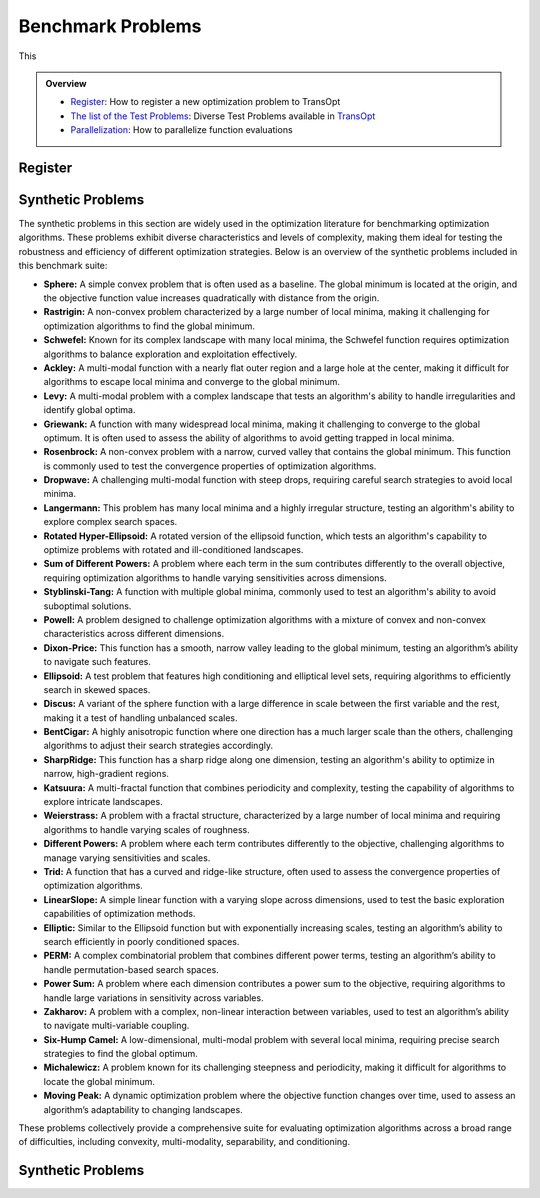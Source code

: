 Benchmark Problems
==================
This

.. admonition:: Overview
   :class: info

   - `Register <https://link-to-definition>`_: How to register a new optimization problem to TransOpt
   - `The list of the Test Problems <https://link-to-test-problems>`_: Diverse Test Problems available in `TransOpt <https://link-to-pymoo>`_
   - `Parallelization <https://link-to-parallelization>`_: How to parallelize function evaluations


Register
--------

Synthetic Problems
------------------

The synthetic problems in this section are widely used in the optimization literature for benchmarking optimization algorithms. These problems exhibit diverse characteristics and levels of complexity, making them ideal for testing the robustness and efficiency of different optimization strategies. Below is an overview of the synthetic problems included in this benchmark suite:

- **Sphere:** A simple convex problem that is often used as a baseline. The global minimum is located at the origin, and the objective function value increases quadratically with distance from the origin.

- **Rastrigin:** A non-convex problem characterized by a large number of local minima, making it challenging for optimization algorithms to find the global minimum.

- **Schwefel:** Known for its complex landscape with many local minima, the Schwefel function requires optimization algorithms to balance exploration and exploitation effectively.

- **Ackley:** A multi-modal function with a nearly flat outer region and a large hole at the center, making it difficult for algorithms to escape local minima and converge to the global minimum.

- **Levy:** A multi-modal problem with a complex landscape that tests an algorithm's ability to handle irregularities and identify global optima.

- **Griewank:** A function with many widespread local minima, making it challenging to converge to the global optimum. It is often used to assess the ability of algorithms to avoid getting trapped in local minima.

- **Rosenbrock:** A non-convex problem with a narrow, curved valley that contains the global minimum. This function is commonly used to test the convergence properties of optimization algorithms.

- **Dropwave:** A challenging multi-modal function with steep drops, requiring careful search strategies to avoid local minima.

- **Langermann:** This problem has many local minima and a highly irregular structure, testing an algorithm's ability to explore complex search spaces.

- **Rotated Hyper-Ellipsoid:** A rotated version of the ellipsoid function, which tests an algorithm's capability to optimize problems with rotated and ill-conditioned landscapes.

- **Sum of Different Powers:** A problem where each term in the sum contributes differently to the overall objective, requiring optimization algorithms to handle varying sensitivities across dimensions.

- **Styblinski-Tang:** A function with multiple global minima, commonly used to test an algorithm's ability to avoid suboptimal solutions.

- **Powell:** A problem designed to challenge optimization algorithms with a mixture of convex and non-convex characteristics across different dimensions.

- **Dixon-Price:** This function has a smooth, narrow valley leading to the global minimum, testing an algorithm’s ability to navigate such features.

- **Ellipsoid:** A test problem that features high conditioning and elliptical level sets, requiring algorithms to efficiently search in skewed spaces.

- **Discus:** A variant of the sphere function with a large difference in scale between the first variable and the rest, making it a test of handling unbalanced scales.

- **BentCigar:** A highly anisotropic function where one direction has a much larger scale than the others, challenging algorithms to adjust their search strategies accordingly.

- **SharpRidge:** This function has a sharp ridge along one dimension, testing an algorithm's ability to optimize in narrow, high-gradient regions.

- **Katsuura:** A multi-fractal function that combines periodicity and complexity, testing the capability of algorithms to explore intricate landscapes.

- **Weierstrass:** A problem with a fractal structure, characterized by a large number of local minima and requiring algorithms to handle varying scales of roughness.

- **Different Powers:** A problem where each term contributes differently to the objective, challenging algorithms to manage varying sensitivities and scales.

- **Trid:** A function that has a curved and ridge-like structure, often used to assess the convergence properties of optimization algorithms.

- **LinearSlope:** A simple linear function with a varying slope across dimensions, used to test the basic exploration capabilities of optimization methods.

- **Elliptic:** Similar to the Ellipsoid function but with exponentially increasing scales, testing an algorithm’s ability to search efficiently in poorly conditioned spaces.

- **PERM:** A complex combinatorial problem that combines different power terms, testing an algorithm’s ability to handle permutation-based search spaces.

- **Power Sum:** A problem where each dimension contributes a power sum to the objective, requiring algorithms to handle large variations in sensitivity across variables.

- **Zakharov:** A problem with a complex, non-linear interaction between variables, used to test an algorithm’s ability to navigate multi-variable coupling.

- **Six-Hump Camel:** A low-dimensional, multi-modal problem with several local minima, requiring precise search strategies to find the global optimum.

- **Michalewicz:** A problem known for its challenging steepness and periodicity, making it difficult for algorithms to locate the global minimum.

- **Moving Peak:** A dynamic optimization problem where the objective function changes over time, used to assess an algorithm’s adaptability to changing landscapes.

These problems collectively provide a comprehensive suite for evaluating optimization algorithms across a broad range of difficulties, including convexity, multi-modality, separability, and conditioning.


Synthetic Problems
------------------
+--------------------------+---------------------------------------------------------------------------------------------+--------------------------------------------------+
| Problem name             | Mathematical formulation                                                                     | Decision space                                   |
+==========================+=============================================================================================+==================================================+
| Sphere                   | :math:`f(\mathbf{x}) = \sum_{i=1}^d x_i^2`                                                  | :math:`x_i \in [-5.12, 5.12]`                    |
+--------------------------+---------------------------------------------------------------------------------------------+--------------------------------------------------+
| Rastrigin                | :math:`f(\mathbf{x}) = 10 d + \sum_{i=1}^d \left[ x_i^2 - 10 \cos(2 \pi x_i) \right]`        | :math:`x_i \in [-32.768, 32.768]`                |
+--------------------------+---------------------------------------------------------------------------------------------+--------------------------------------------------+
| Schwefel                 | :math:`f(\mathbf{x}) = 418.9829 d - \sum_{i=1}^d x_i \sin\left(\sqrt{\left|x_i\right|}\right)`| :math:`x_i \in [-500, 500]`                      |
+--------------------------+---------------------------------------------------------------------------------------------+--------------------------------------------------+
| Ackley                   | :math:`f(\mathbf{x}) = -a \exp \left(-b \sqrt{\frac{1}{d} \sum_{i=1}^d x_i^2}\right)`        | :math:`x_i \in [-32.768, 32.768]`                |
|                          | :math:`-\exp \left(\frac{1}{d} \sum_{i=1}^d \cos \left(c x_i\right)\right) + a + \exp(1)`   |                                                  |
+--------------------------+---------------------------------------------------------------------------------------------+--------------------------------------------------+
| Levy                     | :math:`f(\mathbf{x}) = \sin^2\left(\pi w_1\right) + \sum_{i=1}^{d-1}\left(w_i - 1\right)^2` | :math:`x_i \in [-10, 10]`                        |
|                          | :math:`\left[1 + 10 \sin^2\left(\pi w_i + 1\right)\right] + \left(w_d - 1\right)^2`         |                                                  |
|                          | :math:`\left[1 + \sin^2\left(2 \pi w_d\right)\right], w_i = 1 + \frac{x_i - 1}{4}`          |                                                  |
+--------------------------+---------------------------------------------------------------------------------------------+--------------------------------------------------+
| Griewank                 | :math:`f(\mathbf{x}) = \sum_{i=1}^d \frac{x_i^2}{4000} - \prod_{i=1}^d \cos\left(\frac{x_i}{\sqrt{i}}\right) + 1`| :math:`x_i \in [-600, 600]`            |
+--------------------------+---------------------------------------------------------------------------------------------+--------------------------------------------------+
| Rosenbrock               | :math:`f(\mathbf{x}) = \sum_{i=1}^{d-1}\left[100\left(x_{i+1} - x_i^2\right)^2 + \left(x_i - 1\right)^2\right]` | :math:`x_i \in [-5, 10]`              |
+--------------------------+---------------------------------------------------------------------------------------------+--------------------------------------------------+
| Dropwave                 | :math:`f(\mathbf{x}) = -\frac{1 + \cos\left(12 \sqrt{x_1^2 + x_2^2}\right)}{0.5\left(x_1^2 + x_2^2\right) + 2}` | :math:`x_i \in [-5.12, 5.12]`        |
+--------------------------+---------------------------------------------------------------------------------------------+--------------------------------------------------+
| Langermann               | :math:`f(\mathbf{x}) = \sum_{i=1}^m c_i \exp\left(-\frac{1}{\pi} \sum_{j=1}^d \left(x_j - A_{ij}\right)^2\right)` | :math:`x_i \in [0, 10]`         |
|                          | :math:`\cos\left(\pi \sum_{j=1}^d\left(x_j - A_{ij}\right)^2\right)`                        |                                                  |
+--------------------------+---------------------------------------------------------------------------------------------+--------------------------------------------------+
| Rotated Hyper-Ellipsoid  | :math:`f(\mathbf{x}) = \sum_{i=1}^d \sum_{j=1}^i x_j^2`                                      | :math:`x_i \in [-65.536, 65.536]`                |
+--------------------------+---------------------------------------------------------------------------------------------+--------------------------------------------------+
| Sum of Different Powers  | :math:`f(\mathbf{x}) = \sum_{i=1}^d\left|x_i\right|^{i+1}`                                   | :math:`x_i \in [-1, 1]`                          |
+--------------------------+---------------------------------------------------------------------------------------------+--------------------------------------------------+
| Styblinski-Tang          | :math:`f(\mathbf{x}) = \frac{1}{2} \sum_{i=1}^d\left(x_i^4 - 16 x_i^2 + 5 x_i\right)`        | :math:`x_i \in [-5, 5]`                          |
+--------------------------+---------------------------------------------------------------------------------------------+--------------------------------------------------+
| Powell                   | :math:`f(\mathbf{x}) = \sum_{i=1}^{d/4}\left(x_{4i-3} + 10 x_{4i-2}\right)^2`               | :math:`x_i \in [-4, 5]`                          |
|                          | :math:`+ 5\left(x_{4i-1} - x_{4i}\right)^2`                                                 |                                                  |
|                          | :math:`+ \left(x_{4i-2} - 2 x_{4i-1}\right)^4`                                              |                                                  |
|                          | :math:`+ 10\left(x_{4i-3} - x_{4i}\right)^4`                                                |                                                  |
+--------------------------+---------------------------------------------------------------------------------------------+--------------------------------------------------+
| Dixon-Price              | :math:`f(\mathbf{x}) = \left(x_1 - 1\right)^2 + \sum_{i=2}^d i\left(2 x_i^2 - x_{i-1}\right)^2`| :math:`x_i \in [-10, 10]`                    |
+--------------------------+---------------------------------------------------------------------------------------------+--------------------------------------------------+
| Ellipsoid                | :math:`f_2(\mathbf{x}) = \sum_{i=1}^D 10^{6 \frac{i-1}{D-1}} z_i^2 + f_{\mathrm{opt}}`       | :math:`x_i \in [-5, 5]`                          |
+--------------------------+---------------------------------------------------------------------------------------------+--------------------------------------------------+
| Discus                   | :math:`f(\mathbf{x}) = 10^6 x_1^2 + \sum_{i=2}^D x_i^2`                                      | :math:`x_i \in [-5, 5]`                          |
+--------------------------+---------------------------------------------------------------------------------------------+--------------------------------------------------+
| BentCigar                | :math:`f(\mathbf{x}) = x_1^2 + 10^6 \sum_{i=2}^n x_i^2`                                      | :math:`x_i \in [-5, 5]`                          |
+--------------------------+---------------------------------------------------------------------------------------------+--------------------------------------------------+
| SharpRidge               | :math:`f(\mathbf{x}) = x_1^2 + 100 \sqrt{\sum_{i=2}^D x_i^2}`                                | :math:`x_i \in [-5, 5]`                          |
+--------------------------+---------------------------------------------------------------------------------------------+--------------------------------------------------+
| Katsuura                 | :math:`f(\mathbf{x}) = \frac{10}{D^2} \prod_{i=1}^D \left(1 + i \sum_{j=1}^{32} \frac{\left|2^j x_i - \left[2^j x_i\right]\right|}{2^j}\right)^{10 / D^{1.2}}`| :math:`x_i \in [-5, 5]`            |
|                          | :math:`- \frac{10}{D^2} + f_{\mathrm{pen}}(\mathbf{x})`                                      |                                                  |
+--------------------------+---------------------------------------------------------------------------------------------+--------------------------------------------------+
| Weierstrass              | :math:`f_{16}(\mathbf{x}) = 10 \left(\frac{1}{D} \sum_{i=1}^D \sum_{k=0}^{11} \frac{1}{2^k} \cos \left(2 \pi 3^k\left(z_i + \frac{1}{2}\right)\right) - f_0\right)^3`| :math:`x_i \in [-5, 5]`    |
|                          | :math:`+ \frac{10}{D} f_{\mathrm{pen}}(\mathbf{x})`                                          |                                                  |
+--------------------------+---------------------------------------------------------------------------------------------+--------------------------------------------------+
| DifferentPowers          | :math:`f(\mathbf{x}) = \sqrt{\sum_{i=1}^D\left|x_i\right|^{2 + 4 \frac{i-1}{D-1}}}`          | :math:`x_i \in [-5, 5]`                          |
+--------------------------+---------------------------------------------------------------------------------------------+--------------------------------------------------+
| Trid                     | :math:`f(\mathbf{x}) = \sum_{i=1}^d \left(x_i - 1\right)^2 - \sum_{i=2}^d x_i x_{i-1}`       | :math:`x_i \in [-d^2, d^2]`                      |
+--------------------------+---------------------------------------------------------------------------------------------+--------------------------------------------------+
| LinearSlope              | :math:`f(\mathbf{x}) = \sum_{i=1}^D 5\left|s_i\right| - s_i x_i`                             | :math:`x_i \in [-5, 5]`                          |
|                          | :math:`s_i = \operatorname{sign}\left(x_i^{\mathrm{opt}}\right) 10^{\frac{i-1}{D-1}},`      |                                                  |
|                          | :math:`\text{for } i=1, \ldots, D`                                                          |                                                  |
+--------------------------+---------------------------------------------------------------------------------------------+--------------------------------------------------+
| Elliptic                 | :math:`f(\mathbf{x}) = \sum_{i=1}^D \left(10^6\right)^{\frac{i-1}{D-1}} x_i^2`               | :math:`x_i \in [-5, 5]`                          |
+--------------------------+---------------------------------------------------------------------------------------------+--------------------------------------------------+
| PERM                     | :math:`f(\mathbf{x}) = \sum_{i=1}^d \left(\sum_{j=1}^d \left(j + \beta\right)\left(x_j^i - \frac{1}{j^i}\right)\right)^2`| :math:`x_i \in [-d, d]`           |
+--------------------------+---------------------------------------------------------------------------------------------+--------------------------------------------------+
| Power Sum                | :math:`f(\mathbf{x}) = \sum_{i=1}^d \left[\left(\sum_{j=1}^d x_j^i\right) - b_i\right]^2`    | :math:`x_i \in [0, d]`                           |
+--------------------------+---------------------------------------------------------------------------------------------+--------------------------------------------------+
| Zakharov                 | :math:`f(\mathbf{x}) = \sum_{i=1}^d x_i^2 + \left(\sum_{i=1}^d 0.5 i x_i\right)^2`           | :math:`x_i \in [-5, 10]`                         |
|                          | :math:`+ \left(\sum_{i=1}^d 0.5 i x_i\right)^4`                                             |                                                  |
+--------------------------+---------------------------------------------------------------------------------------------+--------------------------------------------------+
| Six-Hump Camel           | :math:`f(\mathbf{x}) = \left(4 - 2.1 x_1^2 + \frac{x_1^4}{3}\right) x_1^2 + x_1 x_2`         | :math:`x_1 \in [-3, 3], x_2 \in [-2, 2]`         |
|                          | :math:`+ \left(-4 + 4 x_2^2\right) x_2^2`                                                   |                                                  |
+--------------------------+---------------------------------------------------------------------------------------------+--------------------------------------------------+
| Michalewicz              | :math:`f(\mathbf{x}) = -\sum_{i=1}^d \sin \left(x_i\right) \sin ^{2 m}\left(\frac{i x_i^2}{\pi}\right)`| :math:`x_i \in [0, \pi]`                  |
+--------------------------+---------------------------------------------------------------------------------------------+--------------------------------------------------+
| Moving Peak              | :math:`f(\mathbf{x}) = \sum_{i=1}^D \left(10^6\right)^{\frac{i-1}{D-1}} x_i^2`               | :math:`x_i \in [0, 100]`                         |
+--------------------------+---------------------------------------------------------------------------------------------+--------------------------------------------------+



